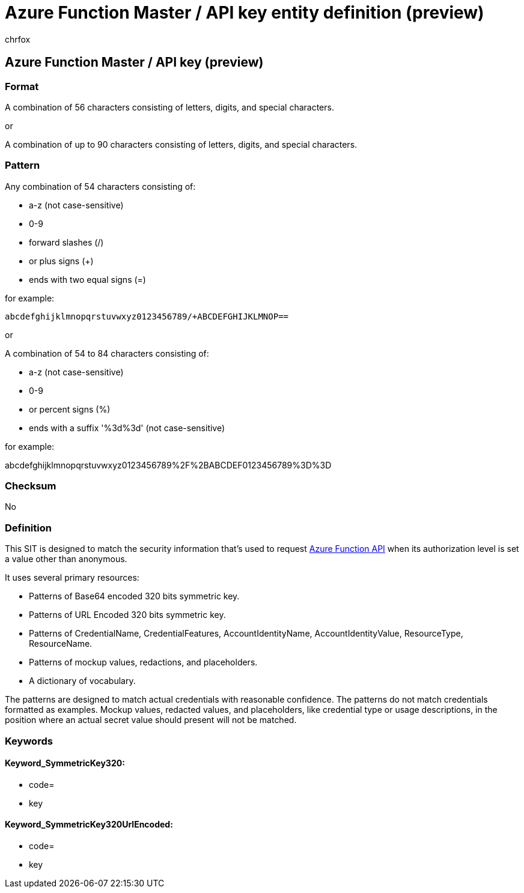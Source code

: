 = Azure Function Master / API key entity definition (preview)
:audience: Admin
:author: chrfox
:description: Azure Function Master / API key sensitive information type entity definition.
:f1.keywords: ["CSH"]
:f1_keywords: ["ms.o365.cc.UnifiedDLPRuleContainsSensitiveInformation"]
:feedback_system: None
:hideEdit: true
:manager: laurawi
:ms.author: chrfox
:ms.collection: ["M365-security-compliance"]
:ms.date:
:ms.localizationpriority: medium
:ms.service: O365-seccomp
:ms.topic: reference
:recommendations: false
:search.appverid: MET150

== Azure Function Master / API key (preview)

=== Format

A combination of 56 characters consisting of letters, digits, and special characters.

or

A combination of up to 90 characters consisting of letters, digits, and special characters.

=== Pattern

Any combination of 54 characters consisting of:

* a-z (not case-sensitive)
* 0-9
* forward slashes (/)
* or plus signs (+)
* ends with two equal signs (=)

for example:

`abcdefghijklmnopqrstuvwxyz0123456789/+ABCDEFGHIJKLMNOP==`

or

A combination of 54 to 84 characters consisting of:

* a-z (not case-sensitive)
* 0-9
* or percent signs (%)
* ends with a suffix '%3d%3d' (not case-sensitive)

for example:

abcdefghijklmnopqrstuvwxyz0123456789%2F%2BABCDEF0123456789%3D%3D

=== Checksum

No

=== Definition

This SIT is designed to match the security information that's used to request link:/azure/azure-functions/functions-how-to-use-azure-function-app-settings?tabs=portal[Azure Function API] when its authorization level is set a value other than anonymous.

It uses several primary resources:

* Patterns of Base64 encoded 320 bits symmetric key.
* Patterns of URL Encoded 320 bits symmetric key.
* Patterns of CredentialName, CredentialFeatures, AccountIdentityName, AccountIdentityValue, ResourceType, ResourceName.
* Patterns of mockup values, redactions, and placeholders.
* A dictionary of vocabulary.

The patterns are designed to match actual credentials with reasonable confidence.
The patterns do not match credentials formatted as examples.
Mockup values, redacted values, and placeholders, like credential type or usage descriptions, in the position where an actual secret value should present will not be matched.

=== Keywords

==== Keyword_SymmetricKey320:

* code=
* key

==== Keyword_SymmetricKey320UrlEncoded:

* code=
* key
